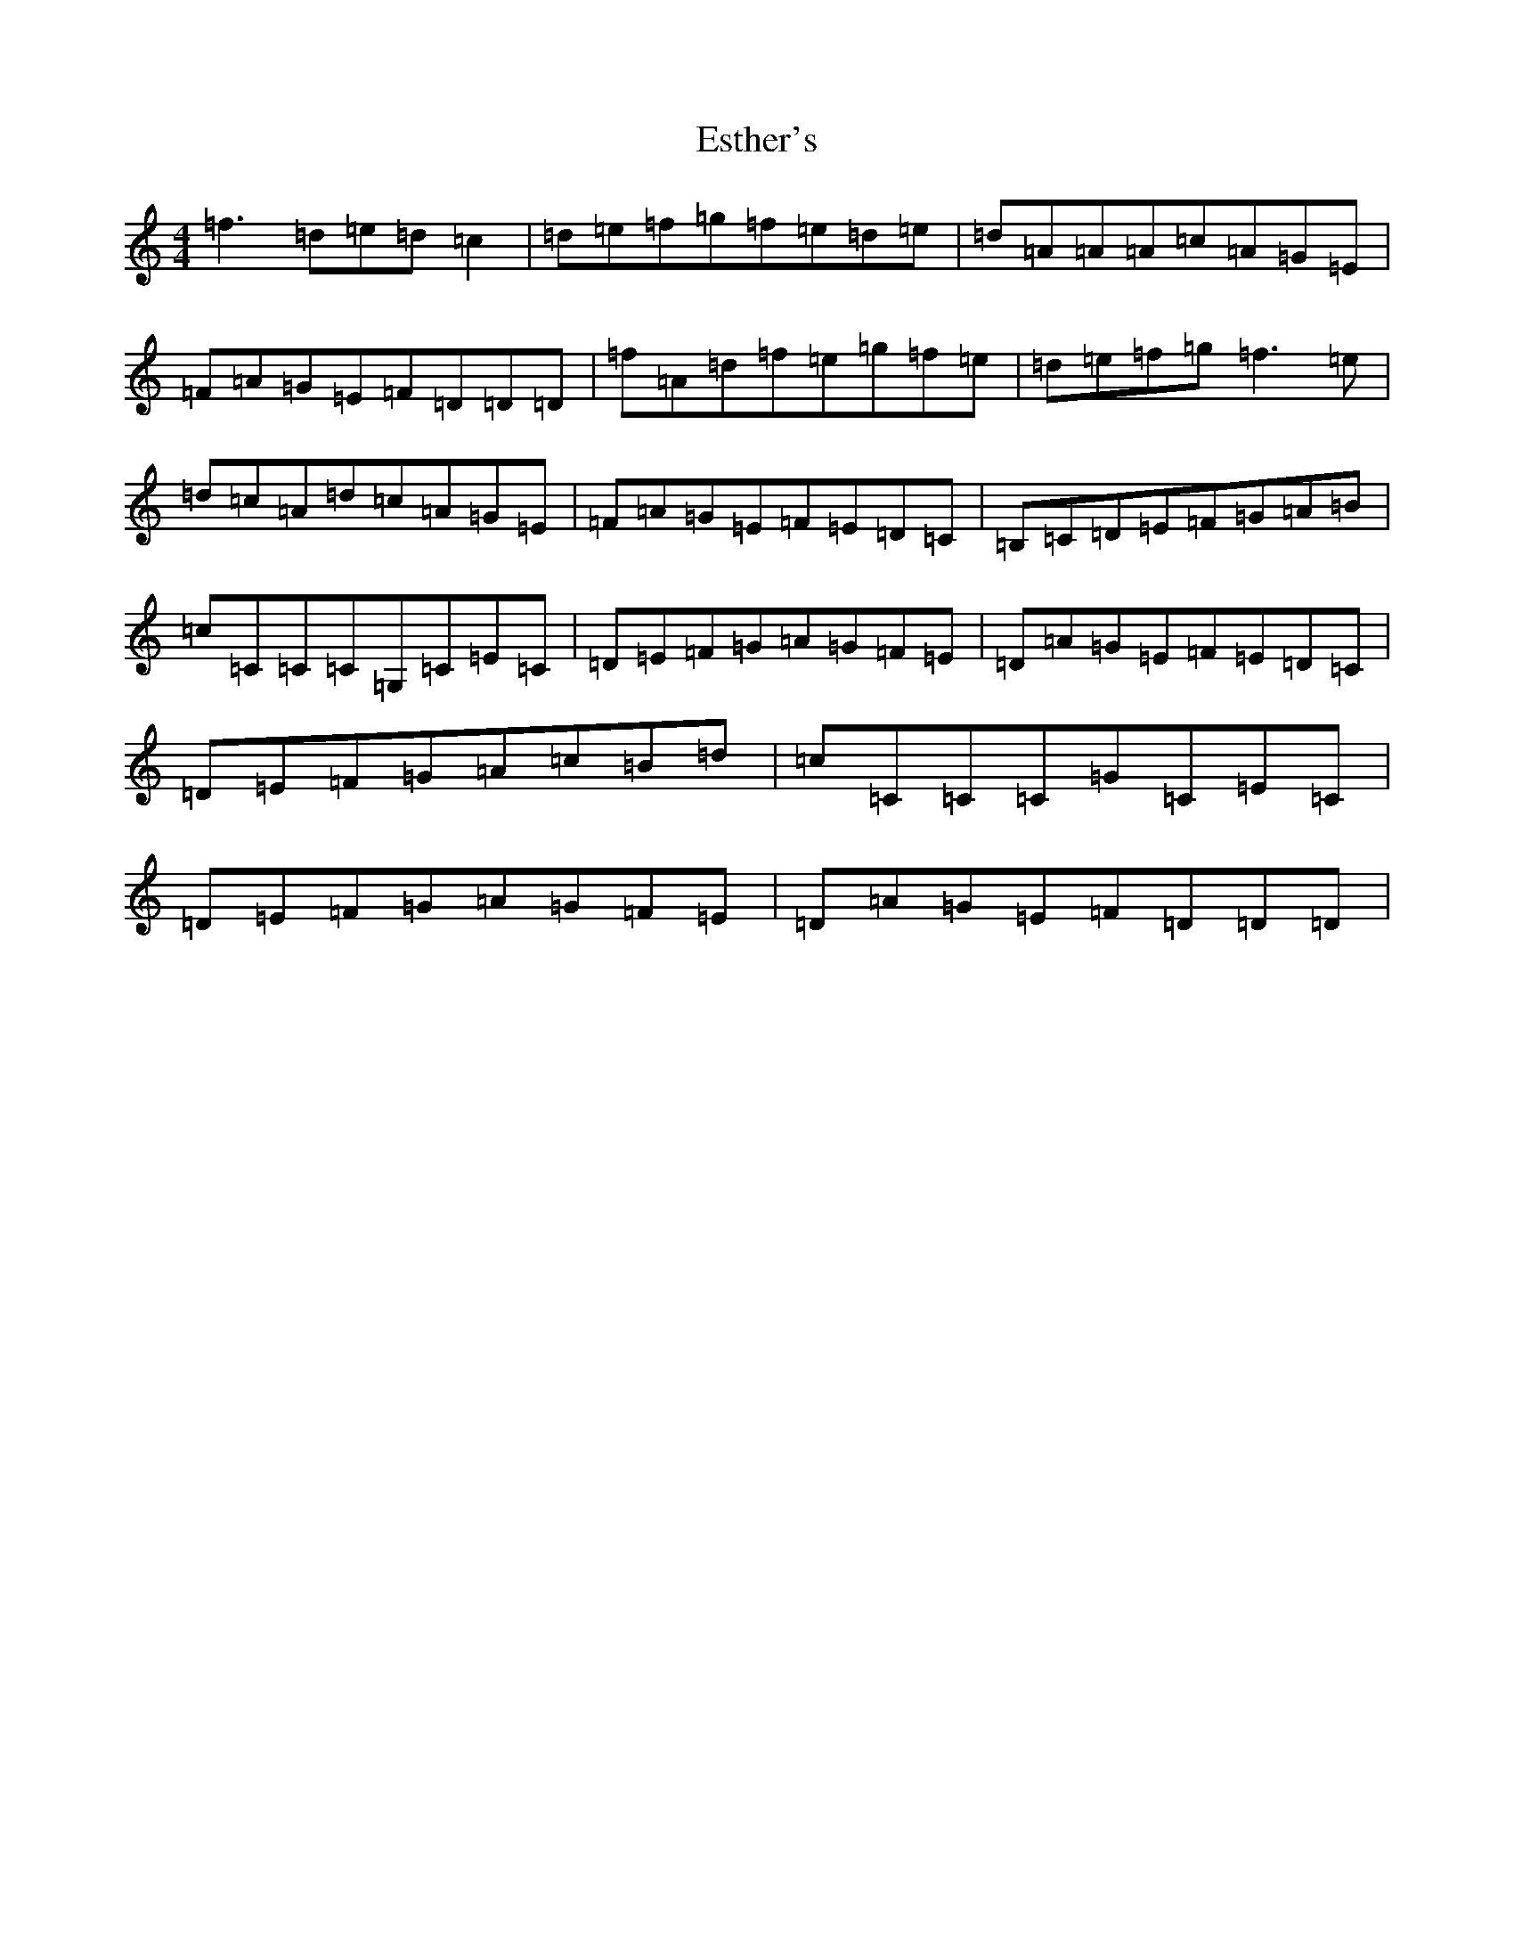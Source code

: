X: 21041
T: Esther's
S: https://thesession.org/tunes/2522#setting3488
Z: D Major
R: reel
M:4/4
L:1/8
K: C Major
=f3=d=e=d=c2|=d=e=f=g=f=e=d=e|=d=A=A=A=c=A=G=E|=F=A=G=E=F=D=D=D|=f=A=d=f=e=g=f=e|=d=e=f=g=f3=e|=d=c=A=d=c=A=G=E|=F=A=G=E=F=E=D=C|=B,=C=D=E=F=G=A=B|=c=C=C=C=G,=C=E=C|=D=E=F=G=A=G=F=E|=D=A=G=E=F=E=D=C|=D=E=F=G=A=c=B=d|=c=C=C=C=G=C=E=C|=D=E=F=G=A=G=F=E|=D=A=G=E=F=D=D=D|